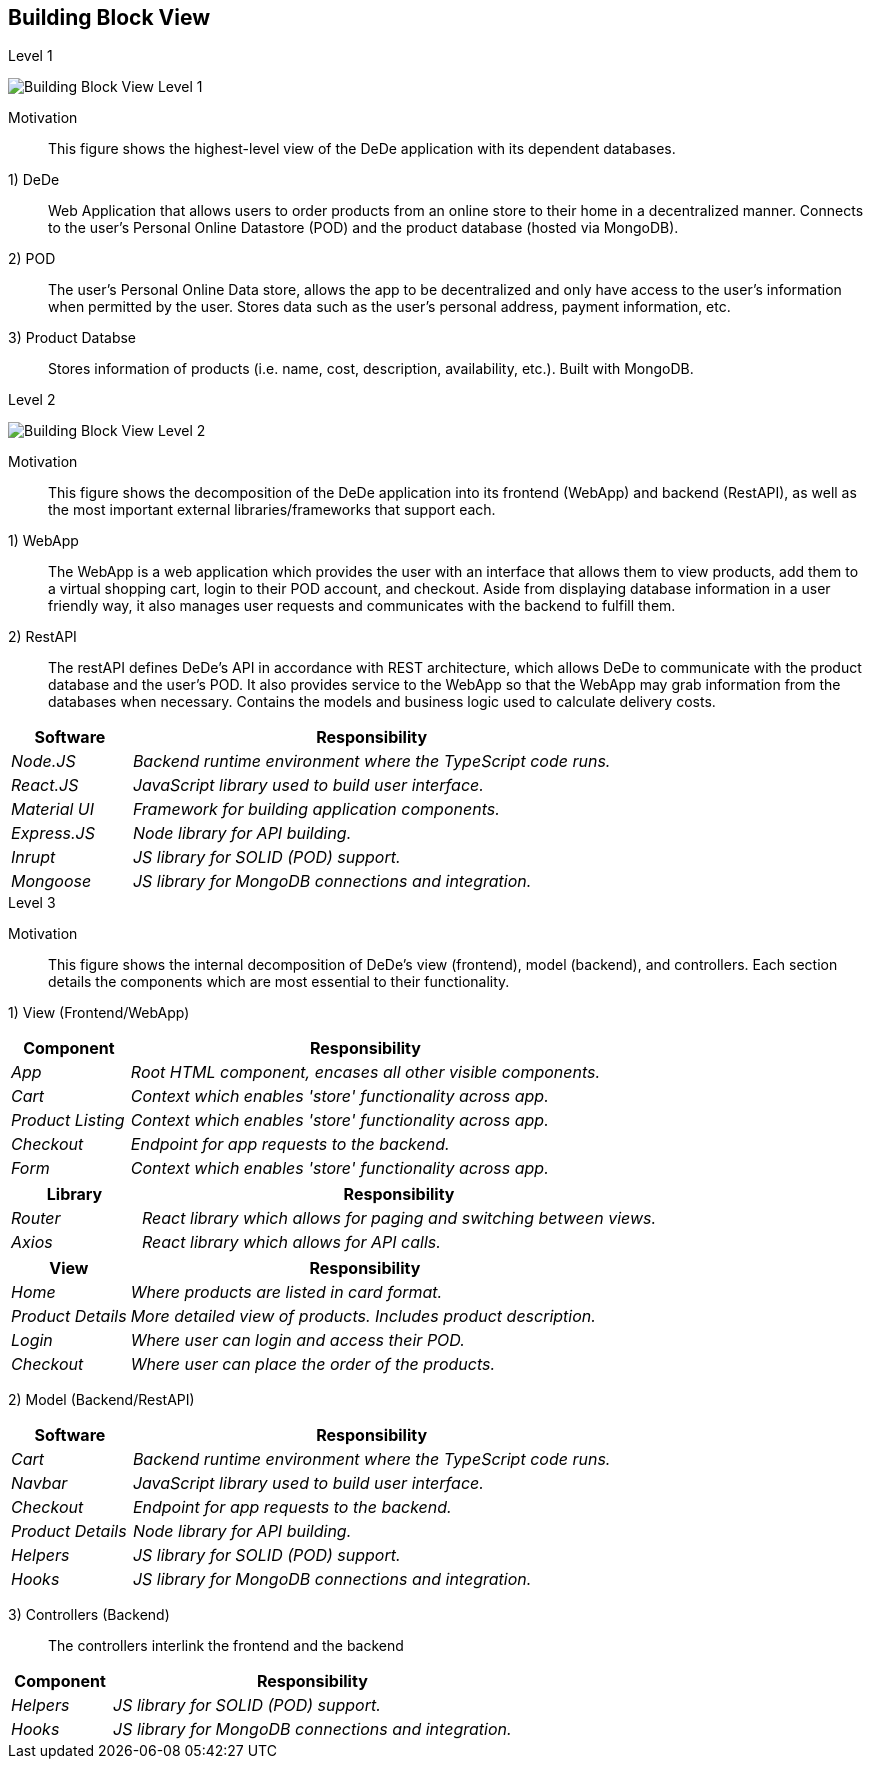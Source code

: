 [[section-building-block-view]]

== Building Block View
////
[role="arc42help"]
****
.Content
The building block view shows the static decomposition of the system into building blocks (modules, components, subsystems, classes,
interfaces, packages, libraries, frameworks, layers, partitions, tiers, functions, macros, operations,
datas structures, ...) as well as their dependencies (relationships, associations, ...)

This view is mandatory for every architecture documentation.
In analogy to a house this is the _floor plan_.

.Motivation
Maintain an overview of your source code by making its structure understandable through
abstraction.

This allows you to communicate with your stakeholder on an abstract level without disclosing implementation details.

.Form
The building block view is a hierarchical collection of black boxes and white boxes
(see figure below) and their descriptions.

image:05_building_blocks-EN.png["Hierarchy of building blocks"]

*Level 1* is the white box description of the overall system together with black
box descriptions of all contained building blocks.

*Level 2* zooms into some building blocks of level 1.
Thus it contains the white box description of selected building blocks of level 1, together with black box descriptions of their internal building blocks.

*Level 3* zooms into selected building blocks of level 2, and so on.
****

=== Whitebox Overall System

[role="arc42help"]
****
Here you describe the decomposition of the overall system using the following white box template. It contains

 * an overview diagram
 * a motivation for the decomposition
 * black box descriptions of the contained building blocks. For these we offer you alternatives:

   ** use _one_ table for a short and pragmatic overview of all contained building blocks and their interfaces
   ** use a list of black box descriptions of the building blocks according to the black box template (see below).
   Depending on your choice of tool this list could be sub-chapters (in text files), sub-pages (in a Wiki) or nested elements (in a modeling tool).


 * (optional:) important interfaces, that are not explained in the black box templates of a building block, but are very important for understanding the white box.
Since there are so many ways to specify interfaces why do not provide a specific template for them.
 In the worst case you have to specify and describe syntax, semantics, protocols, error handling,
 restrictions, versions, qualities, necessary compatibilities and many things more.
In the best case you will get away with examples or simple signatures.
////

****

.Level 1

image:buildingBlock_level1.png["Building Block View Level 1"]

Motivation::

This figure shows the highest-level view of the DeDe application with its dependent databases.

1) DeDe::
Web Application that allows users to order products from an online store to their home in a decentralized manner. Connects to the user's Personal Online Datastore (POD) and the product database (hosted via MongoDB).

2) POD::
The user's Personal Online Data store, allows the app to be decentralized and only have access to the user's information when permitted by the user. Stores data such as the user's personal address, payment information, etc.

3) Product Databse::
Stores information of products (i.e. name, cost, description, availability, etc.). Built with MongoDB.

****

****

.Level 2

image:buildingBlock_level2.png["Building Block View Level 2"]

Motivation::

This figure shows the decomposition of the DeDe application into its frontend (WebApp) and backend (RestAPI), as well as the most important external libraries/frameworks that support each.

1) WebApp::
The WebApp is a web application which provides the user with an interface that allows them to view products, add them to a virtual shopping cart, login to their POD account, and checkout. Aside from displaying database information in a user friendly way, it also manages user requests and communicates with the backend to fulfill them.

2) RestAPI::
The restAPI defines DeDe's API in accordance with REST architecture, which allows DeDe to communicate with the product database and the user's POD. It also provides service to the WebApp so that the WebApp may grab information from the databases when necessary. Contains the models and business logic used to calculate delivery costs.

[cols="1,4" options="header"]
|===
| **Software** | **Responsibility**
| _Node.JS_ | _Backend runtime environment where the TypeScript code runs._
| _React.JS_ | _JavaScript library used to build user interface._
| _Material UI_ | _Framework for building application components._
| _Express.JS_ | _Node library for API building._
| _Inrupt_ | _JS library for SOLID (POD) support._
| _Mongoose_ | _JS library for MongoDB connections and integration._
|===

****

****

.Level 3

//image:BB_Level1.png["Hierarchy of building blocks"]

Motivation::

This figure shows the internal decomposition of DeDe's view (frontend), model (backend), and controllers. Each section details the components which are most essential to their functionality.

1) View (Frontend/WebApp)::
[cols="1,4" options="header"]
|===
| **Component** | **Responsibility**
| _App_ | _Root HTML component, encases all other visible components._
| _Cart_ | _Context which enables 'store' functionality across app._
| _Product Listing_ | _Context which enables 'store' functionality across app._
| _Checkout_ | _Endpoint for app requests to the backend._
| _Form_ | _Context which enables 'store' functionality across app._
|===

[cols="1,4" options="header"]
|===
| **Library** | **Responsibility**
| _Router_ | _React library which allows for paging and switching between views._
| _Axios_ | _React library which allows for API calls._
|===

[cols="1,4" options="header"]
|===
| **View** | **Responsibility**
| _Home_ | _Where products are listed in card format._
| _Product Details_ | _More detailed view of products. Includes product description._
| _Login_ | _Where user can login and access their POD._
| _Checkout_ | _Where user can place the order of the products._
|===

2) Model (Backend/RestAPI)::
[cols="1,4" options="header"]
|===
| **Software** | **Responsibility**
| _Cart_ | _Backend runtime environment where the TypeScript code runs._
| _Navbar_ | _JavaScript library used to build user interface._
| _Checkout_ | _Endpoint for app requests to the backend._
| _Product Details_ | _Node library for API building._
| _Helpers_ | _JS library for SOLID (POD) support._
| _Hooks_ | _JS library for MongoDB connections and integration._
|===

3) Controllers (Backend)::
The controllers interlink the frontend and the backend

[cols="1,4" options="header"]
|===
| **Component** | **Responsibility**
| _Helpers_ | _JS library for SOLID (POD) support._
| _Hooks_ | _JS library for MongoDB connections and integration._
|===


****